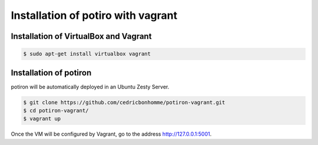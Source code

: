 Installation of potiro with vagrant
===================================


Installation of VirtualBox and Vagrant
--------------------------------------

.. code-block:: bash

    $ sudo apt-get install virtualbox vagrant


Installation of potiron
-----------------------

potiron will be automatically deployed in an Ubuntu Zesty Server.

.. code-block:: bash

    $ git clone https://github.com/cedricbonhomme/potiron-vagrant.git
    $ cd potiron-vagrant/
    $ vagrant up

Once the VM will be configured by Vagrant, go to the address
http://127.0.0.1:5001.

